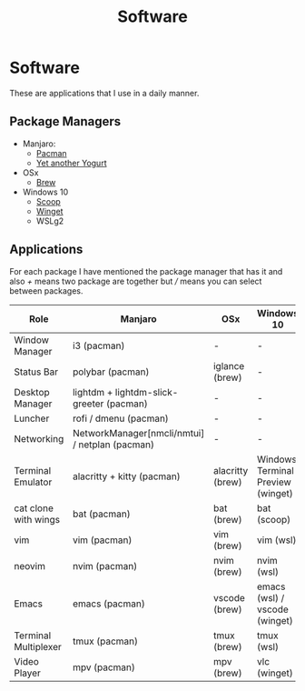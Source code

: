 #+TITLE: Software

* Software
These are applications that I use in a daily manner.

** Package Managers
+ Manjaro:
  + [[https://archlinux.org/pacman/][Pacman]]
  + [[github:Jguer/yay][Yet another Yogurt]]
+ OSx
  - [[https://brew.sh][Brew]]
+ Windows 10
  - [[https://scoop.sh][Scoop]]
  - [[https://docs.microsoft.com/en-us/windows/package-manager/winget/][Winget]]
  - WSLg2

** Applications
For each package I have mentioned the package manager that has it and also /+/ means two package are together but /// means you can select between packages.

| Role                 | Manjaro                                        | OSx              | Windows 10                        |
|----------------------+------------------------------------------------+------------------+-----------------------------------|
| Window Manager       | i3 (pacman)                                    | -                | -                                 |
| Status Bar           | polybar (pacman)                               | iglance (brew)   | -                                 |
| Desktop Manager      | lightdm + lightdm-slick-greeter (pacman)       | -                | -                                 |
| Luncher              | rofi / dmenu (pacman)                          | -                | -                                 |
| Networking           | NetworkManager[nmcli/nmtui] / netplan (pacman) | -                | -                                 |
| Terminal Emulator    | alacritty + kitty (pacman)                     | alacritty (brew) | Windows Terminal Preview (winget) |
| cat clone with wings | bat (pacman)                                   | bat (brew)       | bat (scoop)                       |
| vim                  | vim (pacman)                                   | vim (brew)       | vim (wsl)                         |
| neovim               | nvim (pacman)                                  | nvim (brew)      | nvim (wsl)                        |
| Emacs                | emacs (pacman)                                 | vscode (brew)    | emacs (wsl) / vscode (winget)     |
| Terminal Multiplexer | tmux (pacman)                                  | tmux (brew)      | tmux (wsl)                        |
| Video Player         | mpv (pacman)                                   | mpv (brew)       | vlc (winget)                      |
